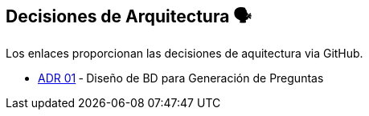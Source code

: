 ifndef::imagesdir[:imagesdir: ../images]

[[section-design-decisions]]
== Decisiones de Arquitectura 🗣️
Los enlaces proporcionan las decisiones de aquitectura via GitHub.

* https://github.com/Arquisoft/wiq_es04c/wiki/ADR-1-‐-Diseño-de-BD-para-Generación-de-Preguntas[ADR 01] ‐ Diseño de BD para Generación de Preguntas